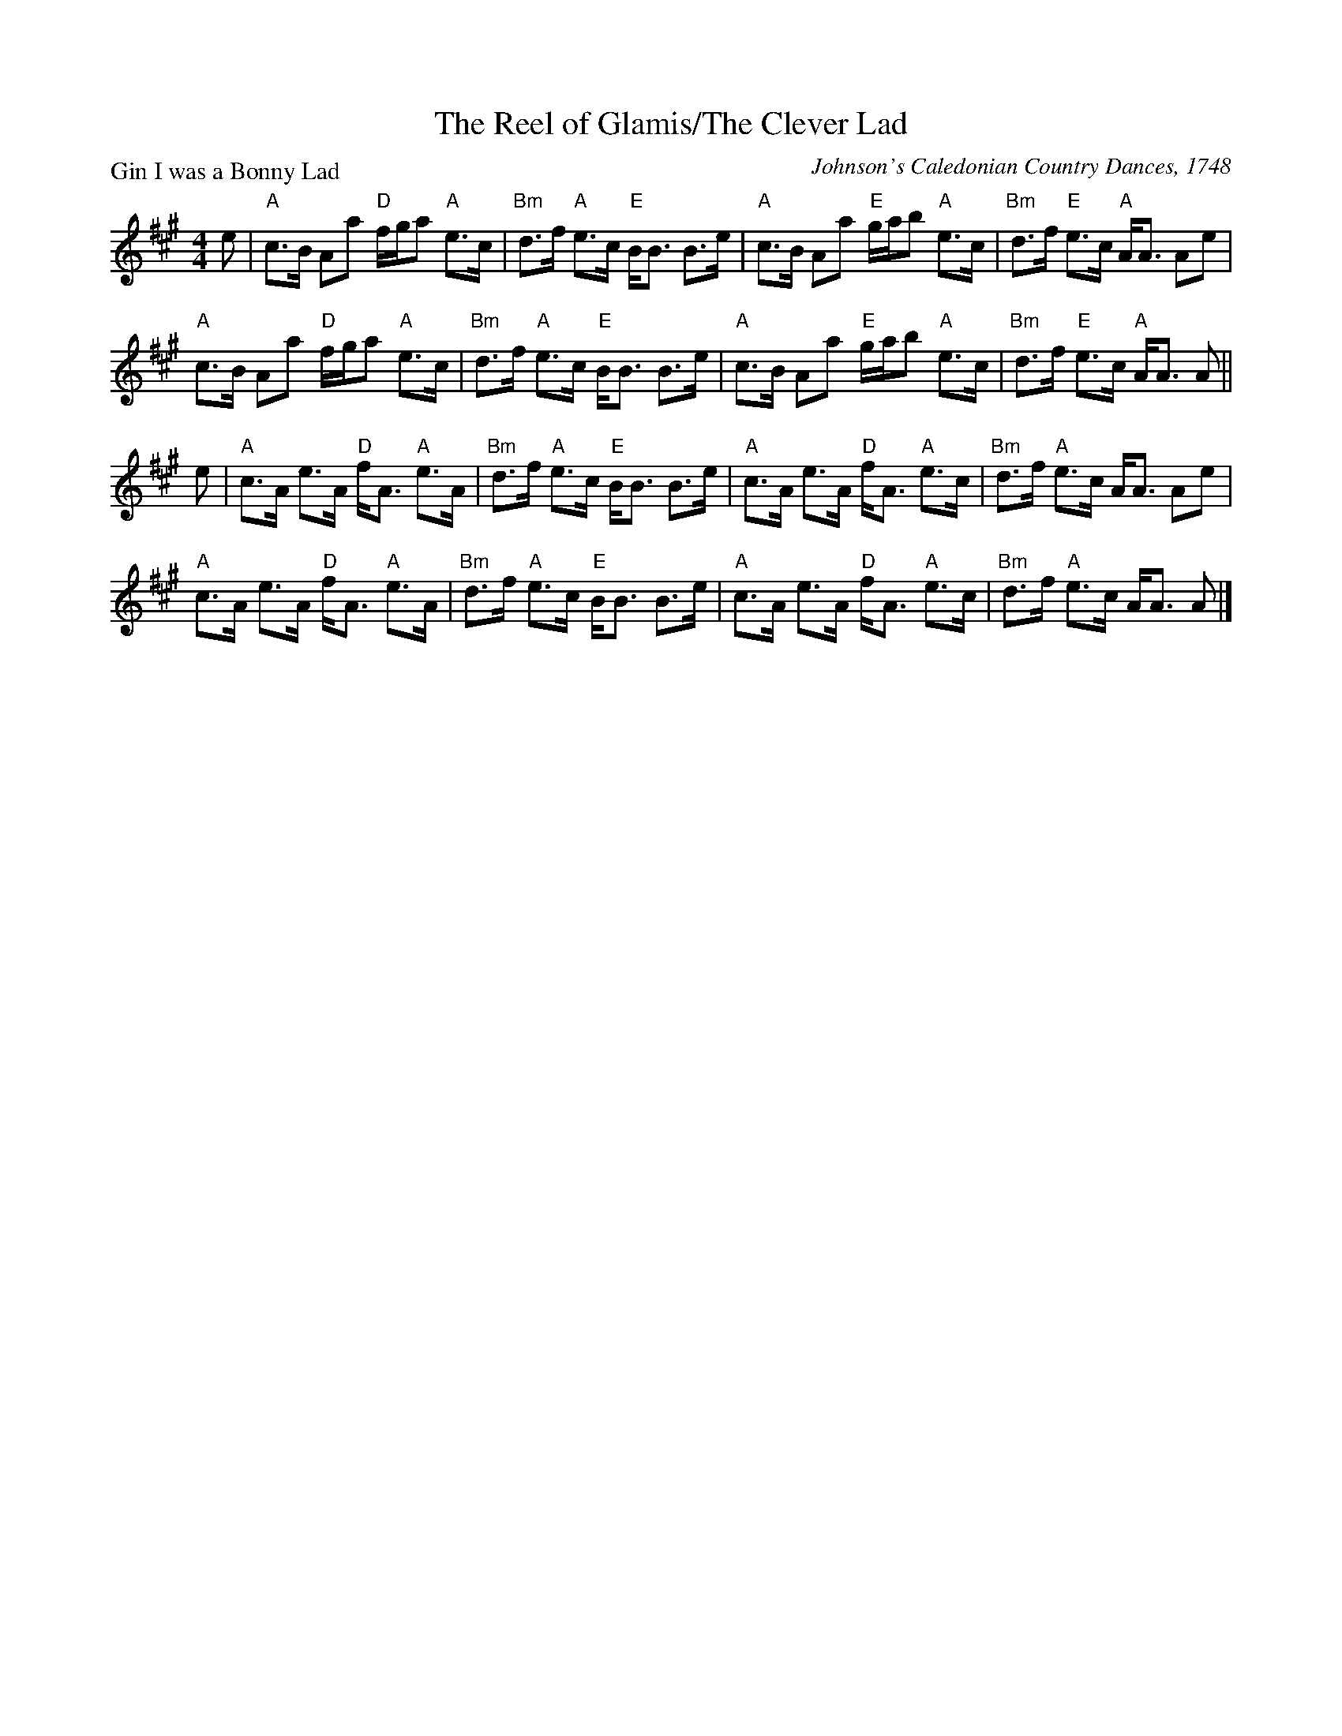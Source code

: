 X:1208
T:The Reel of Glamis/The Clever Lad
P:Gin I was a Bonny Lad
C:Johnson's Caledonian Country Dances, 1748
R:Strathspey (8x32)
B:RSCDS 12-7
Z:Anselm Lingnau <anselm@strathspey.org>
M:4/4
L:1/8
K:A
e|"A"c>B Aa "D"f/g/a "A"e>c|"Bm"d>f "A"e>c "E"B<B B>e|\
  "A"c>B Aa "E"g/a/b "A"e>c|"Bm"d>f "E"e>c "A"A<A Ae|
  "A"c>B Aa "D"f/g/a "A"e>c|"Bm"d>f "A"e>c "E"B<B B>e|\
  "A"c>B Aa "E"g/a/b "A"e>c|"Bm"d>f "E"e>c "A"A<A A||
e|"A"c>A e>A "D"f<A "A"e>A|"Bm"d>f "A"e>c "E"B<B B>e|\
  "A"c>A e>A "D"f<A "A"e>c|"Bm"d>f "A"e>c A<A Ae|
  "A"c>A e>A "D"f<A "A"e>A|"Bm"d>f "A"e>c "E"B<B B>e|\
  "A"c>A e>A "D"f<A "A"e>c|"Bm"d>f "A"e>c A<A A|]
